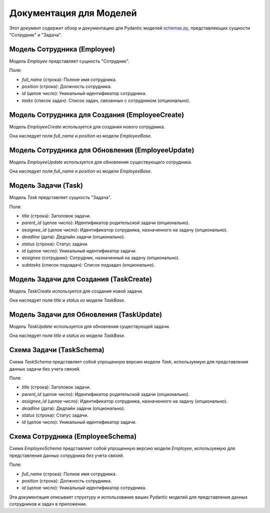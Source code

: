 .. highlight:: python

=======================
Документация для Моделей
=======================

Этот документ содержит обзор и документацию для Pydantic моделей `schemas.py`_, представляющих сущности "Сотрудник" и "Задача".

.. _`schemas.py`: https://github.com/ILarious/TEST/blob/test_V1/backend/schemes/schemas.py

Модель Сотрудника (Employee)
------------------------

Модель `Employee` представляет сущность "Сотрудник".

Поля:

- `full_name` (строка): Полное имя сотрудника.
- `position` (строка): Должность сотрудника.
- `id` (целое число): Уникальный идентификатор сотрудника.
- `tasks` (список задач): Список задач, связанных с сотрудником (опционально).

Модель Сотрудника для Создания (EmployeeCreate)
---------------------------------------------

Модель `EmployeeCreate` используется для создания нового сотрудника.

Она наследует поля `full_name` и `position` из модели `EmployeeBase`.

Модель Сотрудника для Обновления (EmployeeUpdate)
---------------------------------------------

Модель `EmployeeUpdate` используется для обновления существующего сотрудника.

Она наследует поля `full_name` и `position` из модели `EmployeeBase`.

Модель Задачи (Task)
------------------

Модель `Task` представляет сущность "Задача".

Поля:

- `title` (строка): Заголовок задачи.
- `parent_id` (целое число): Идентификатор родительской задачи (опционально).
- `assignee_id` (целое число): Идентификатор сотрудника, назначенного на задачу (опционально).
- `deadline` (дата): Дедлайн задачи (опционально).
- `status` (строка): Статус задачи.
- `id` (целое число): Уникальный идентификатор задачи.
- `assignee` (сотрудник): Сотрудник, назначенный на задачу (опционально).
- `subtasks` (список подзадач): Список подзадач (опционально).

Модель Задачи для Создания (TaskCreate)
--------------------------------------

Модель `TaskCreate` используется для создания новой задачи.

Она наследует поля `title` и `status` из модели `TaskBase`.

Модель Задачи для Обновления (TaskUpdate)
--------------------------------------

Модель `TaskUpdate` используется для обновления существующей задачи.

Она наследует поля `title` и `status` из модели `TaskBase`.

Схема Задачи (TaskSchema)
------------------------

Схема `TaskSchema` представляет собой упрощенную версию модели `Task`, используемую для представления данных задачи без учета связей.

Поля:

- `title` (строка): Заголовок задачи.
- `parent_id` (целое число): Идентификатор родительской задачи (опционально).
- `assignee_id` (целое число): Идентификатор сотрудника, назначенного на задачу (опционально).
- `deadline` (дата): Дедлайн задачи (опционально).
- `status` (строка): Статус задачи.
- `id` (целое число): Уникальный идентификатор задачи.

Схема Сотрудника (EmployeeSchema)
-------------------------------

Схема `EmployeeSchema` представляет собой упрощенную версию модели `Employee`, используемую для представления данных сотрудника без учета связей.

Поля:

- `full_name` (строка): Полное имя сотрудника.
- `position` (строка): Должность сотрудника.
- `id` (целое число): Уникальный идентификатор сотрудника.

Эта документация описывает структуру и использование ваших Pydantic моделей для представления данных сотрудников и задач в приложении.
